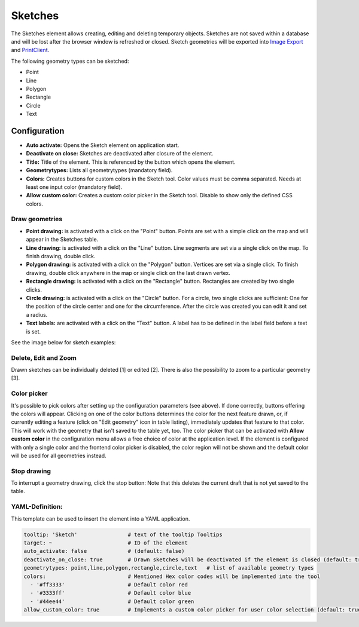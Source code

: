 .. _sketch:

Sketches
********

The Sketches element allows creating, editing and deleting temporary objects. Sketches are not saved within a database and will be lost after the browser window is refreshed or closed.
Sketch geometries will be exported into `Image Export <../export/imageexport.html>`_ and `PrintClient <../export/printclient.html>`_.

The following geometry types can be sketched:

* Point
* Line
* Polygon
* Rectangle
* Circle
* Text


Configuration
=============

.. image:: ../../../figures/sketch_configuration.png
     :scale: 80

* **Auto activate:** Opens the Sketch element on application start.
* **Deactivate on close:** Sketches are deactivated after closure of the element.
* **Title:** Title of the element. This is referenced by the button which opens the element.
* **Geometrytypes:** Lists all geometrytypes (mandatory field).
* **Colors:** Creates buttons for custom colors in the Sketch tool. Color values must be comma separated. Needs at least one input color (mandatory field).  
* **Allow custom color:** Creates a custom color picker in the Sketch tool. Disable to show only the defined CSS colors.


Draw geometries
---------------

* **Point drawing:** is activated with a click on the "Point" button. Points are set with a simple click on the map and will appear in the Sketches table.
* **Line drawing:** is activated with a click on the "Line" button. Line segments are set via a single click on the map. To finish drawing, double click.
* **Polygon drawing:** is activated with a click on the "Polygon" button. Vertices are set via a single click. To finish drawing, double click anywhere in the map or single click on the last drawn vertex.
* **Rectangle drawing:** is activated with a click on the "Rectangle" button. Rectangles are created by two single clicks.
* **Circle drawing:** is activated with a click on the "Circle" button. For a circle, two single clicks are sufficient: One for the position of the circle center and one for the circumference. After the circle was created you can edit it and set a radius.
* **Text labels:** are activated with a click on the "Text" button. A label has to be defined in the label field before a text is set.

See the image below for sketch examples:

.. image:: ../../../figures/sketch.png
     :scale: 80


Delete, Edit and Zoom
---------------------

Drawn sketches can be individually deleted [1] or edited [2]. There is also the possibility to zoom to a particular geometry [3].

.. image:: ../../../figures/sketch_delete_edit_zoom.png
     :scale: 80


Color picker
-----------

It's possible to pick colors after setting up the configuration parameters (see above). If done correctly, buttons offering the colors will appear.
Clicking on one of the color buttons determines the color for the next feature drawn, or, if currently editing a feature (click on "Edit geometry" icon in table listing), immediately updates that feature to that color. This will work with the geometry that isn't saved to the table yet, too.
The color picker that can be activated with **Allow custom color** in the configuration menu allows a free choice of color at the application level.
If the element is configured with only a single color and the frontend color picker is disabled, the color region will not be shown and the default color will be used for all geometries instead.


Stop drawing
------------

To interrupt a geometry drawing, click the stop button: Note that this deletes the current draft that is not yet saved to the table.

.. image:: ../../../figures/sketch_stop_drawing.png
     :width: 75%


YAML-Definition:
----------------

This template can be used to insert the element into a YAML application.

.. code-block:: yaml

   tooltip: 'Sketch'                # text of the tooltip Tooltips
   target: ~                        # ID of the element
   auto_activate: false             # (default: false)
   deactivate_on_close: true        # Drawn sketches will be deactivated if the element is closed (default: true)
   geometrytypes: point,line,polygon,rectangle,circle,text   # list of available geometry types
   colors:                          # Mentioned Hex color codes will be implemented into the tool
     - '#ff3333'                    # Default color red
     - '#3333ff'                    # Default color blue
     - '#44ee44'                    # Default color green
   allow_custom_color: true         # Implements a custom color picker for user color selection (default: true)
